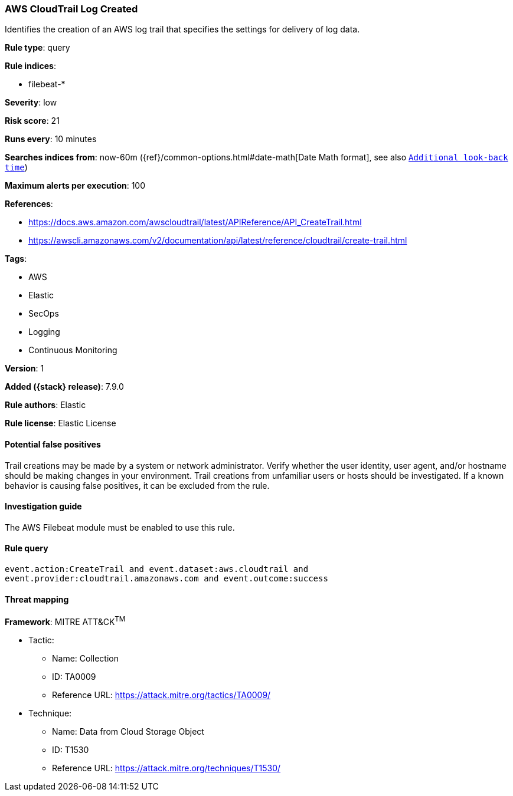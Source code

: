 [[aws-cloudtrail-log-created]]
=== AWS CloudTrail Log Created

Identifies the creation of an AWS log trail that specifies the settings for
delivery of log data.

*Rule type*: query

*Rule indices*:

* filebeat-*

*Severity*: low

*Risk score*: 21

*Runs every*: 10 minutes

*Searches indices from*: now-60m ({ref}/common-options.html#date-math[Date Math format], see also <<rule-schedule, `Additional look-back time`>>)

*Maximum alerts per execution*: 100

*References*:

* https://docs.aws.amazon.com/awscloudtrail/latest/APIReference/API_CreateTrail.html
* https://awscli.amazonaws.com/v2/documentation/api/latest/reference/cloudtrail/create-trail.html

*Tags*:

* AWS
* Elastic
* SecOps
* Logging
* Continuous Monitoring

*Version*: 1

*Added ({stack} release)*: 7.9.0

*Rule authors*: Elastic

*Rule license*: Elastic License

==== Potential false positives

Trail creations may be made by a system or network administrator. Verify
whether the user identity, user agent, and/or hostname should be making changes
in your environment. Trail creations from unfamiliar users or hosts should be
investigated. If a known behavior is causing false positives, it can be
excluded from the rule.

==== Investigation guide

The AWS Filebeat module must be enabled to use this rule.

==== Rule query


[source,js]
----------------------------------
event.action:CreateTrail and event.dataset:aws.cloudtrail and
event.provider:cloudtrail.amazonaws.com and event.outcome:success
----------------------------------

==== Threat mapping

*Framework*: MITRE ATT&CK^TM^

* Tactic:
** Name: Collection
** ID: TA0009
** Reference URL: https://attack.mitre.org/tactics/TA0009/
* Technique:
** Name: Data from Cloud Storage Object
** ID: T1530
** Reference URL: https://attack.mitre.org/techniques/T1530/
